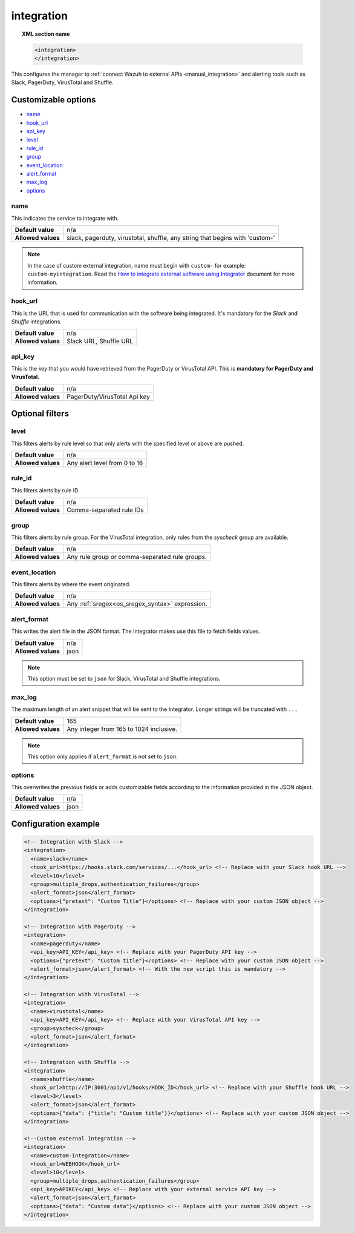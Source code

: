 .. Copyright (C) 2015, Wazuh, Inc.

.. meta::
  :description: Learn how to configure the manager to connect Wazuh to external APIs. Check out the options, optional filters, and configuration examples.

.. _reference_ossec_integration:

integration
===========

.. topic:: XML section name

  .. code-block:: xml

    <integration>
    </integration>

This configures the manager to :ref:`connect Wazuh to external APIs <manual_integration>` and alerting tools such as Slack, PagerDuty, VirusTotal and Shuffle.

Customizable options
--------------------

- `name`_
- `hook_url`_
- `api_key`_
- `level`_
- `rule_id`_
- `group`_
- `event_location`_
- `alert_format`_
- `max_log`_
- `options`_

name
^^^^

This indicates the service to integrate with.

+--------------------+------------------------------------------------------------------------------+
| **Default value**  | n/a                                                                          |
+--------------------+------------------------------------------------------------------------------+
| **Allowed values** | slack, pagerduty, virustotal, shuffle, any string that begins with 'custom-' |
+--------------------+------------------------------------------------------------------------------+

.. note::
  In the case of custom external integration, name must begin with ``custom-`` for example: ``custom-myintegration``. Read the `How to integrate external software using Integrator <https://wazuh.com/blog/how-to-integrate-external-software-using-integrator//>`_ document for more information.

hook_url
^^^^^^^^

This is the URL that is used for communication with the software being integrated. It's mandatory for the `Slack` and `Shuffle` integrations.

+--------------------+------------------------+
| **Default value**  | n/a                    |
+--------------------+------------------------+
| **Allowed values** | Slack URL, Shuffle URL |
+--------------------+------------------------+

api_key
^^^^^^^

This is the key that you would have retrieved from the PagerDuty or VirusTotal API. This is **mandatory for PagerDuty and VirusTotal.**

+--------------------+------------------------------+
| **Default value**  | n/a                          |
+--------------------+------------------------------+
| **Allowed values** | PagerDuty/VirusTotal Api key |
+--------------------+------------------------------+

Optional filters
----------------

level
^^^^^

This filters alerts by rule level so that only alerts with the specified level or above are pushed.

+--------------------+------------------------------+
| **Default value**  | n/a                          |
+--------------------+------------------------------+
| **Allowed values** | Any alert level from 0 to 16 |
+--------------------+------------------------------+

rule_id
^^^^^^^

This filters alerts by rule ID.

+--------------------+--------------------------+
| **Default value**  | n/a                      |
+--------------------+--------------------------+
| **Allowed values** | Comma-separated rule IDs |
+--------------------+--------------------------+

group
^^^^^

This filters alerts by rule group. For the VirusTotal integration, only rules from the `syscheck` group are available.

+--------------------+------------------------------------------------------------+
| **Default value**  | n/a                                                        |
+--------------------+------------------------------------------------------------+
| **Allowed values** | Any rule group or comma-separated rule groups.             |
+--------------------+------------------------------------------------------------+

event_location
^^^^^^^^^^^^^^

This filters alerts by where the event originated.

+--------------------+--------------------------------------------------------------+
| **Default value**  | n/a                                                          |
+--------------------+--------------------------------------------------------------+
| **Allowed values** | Any :ref:`sregex<os_sregex_syntax>` expression.              |
+--------------------+--------------------------------------------------------------+

alert_format
^^^^^^^^^^^^

This writes the alert file in the JSON format. The Integrator makes use this file to fetch fields values.

+--------------------+-----------------------------------------------------------+
| **Default value**  | n/a                                                       |
+--------------------+-----------------------------------------------------------+
| **Allowed values** | json                                                      |
+--------------------+-----------------------------------------------------------+

.. note:: This option must be set to ``json`` for Slack, VirusTotal and Shuffle integrations.

max_log
^^^^^^^

The maximum length of an alert snippet that will be sent to the Integrator.  Longer strings will be truncated with ``...``

+--------------------+-----------------------------------------------------------+
| **Default value**  | 165                                                       |
+--------------------+-----------------------------------------------------------+
| **Allowed values** | Any integer from 165 to 1024 inclusive.                   |
+--------------------+-----------------------------------------------------------+

.. note:: This option only applies if ``alert_format`` is not set to ``json``.

options
^^^^^^^

This overwrites the previous fields or adds customizable fields according to the information provided in the JSON object.

+--------------------+-----------------------------------------------------------+
| **Default value**  | n/a                                                       |
+--------------------+-----------------------------------------------------------+
| **Allowed values** | json                                                      |
+--------------------+-----------------------------------------------------------+

Configuration example
---------------------

.. code-block:: xml

  <!-- Integration with Slack -->
  <integration>
    <name>slack</name>
    <hook_url>https://hooks.slack.com/services/...</hook_url> <!-- Replace with your Slack hook URL -->
    <level>10</level>
    <group>multiple_drops,authentication_failures</group>
    <alert_format>json</alert_format>
    <options>{"pretext": "Custom Title"}</options> <!-- Replace with your custom JSON object -->
  </integration>

  <!-- Integration with PagerDuty -->
  <integration>
    <name>pagerduty</name>
    <api_key>API_KEY</api_key> <!-- Replace with your PagerDuty API key -->
    <options>{"pretext": "Custom title"}</options> <!-- Replace with your custom JSON object -->
    <alert_format>json</alert_format> <!-- With the new script this is mandatory -->
  </integration>

  <!-- Integration with VirusTotal -->
  <integration>
    <name>virustotal</name>
    <api_key>API_KEY</api_key> <!-- Replace with your VirusTotal API key -->
    <group>syscheck</group>
    <alert_format>json</alert_format>
  </integration>

  <!-- Integration with Shuffle -->
  <integration>
    <name>shuffle</name>
    <hook_url>http://IP:3001/api/v1/hooks/HOOK_ID</hook_url> <!-- Replace with your Shuffle hook URL -->
    <level>3</level>
    <alert_format>json</alert_format>
    <options>{"data": {"title": "Custom title"}}</options> <!-- Replace with your custom JSON object -->
  </integration>

  <!--Custom external Integration -->
  <integration>
    <name>custom-integration</name>
    <hook_url>WEBHOOK</hook_url>
    <level>10</level>
    <group>multiple_drops,authentication_failures</group>
    <api_key>APIKEY</api_key> <!-- Replace with your external service API key -->
    <alert_format>json</alert_format>
    <options>{"data": "Custom data"}</options> <!-- Replace with your custom JSON object -->
  </integration>